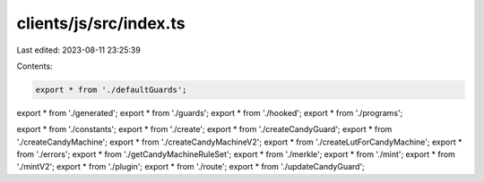 clients/js/src/index.ts
=======================

Last edited: 2023-08-11 23:25:39

Contents:

.. code-block:: ts

    export * from './defaultGuards';
export * from './generated';
export * from './guards';
export * from './hooked';
export * from './programs';

export * from './constants';
export * from './create';
export * from './createCandyGuard';
export * from './createCandyMachine';
export * from './createCandyMachineV2';
export * from './createLutForCandyMachine';
export * from './errors';
export * from './getCandyMachineRuleSet';
export * from './merkle';
export * from './mint';
export * from './mintV2';
export * from './plugin';
export * from './route';
export * from './updateCandyGuard';


